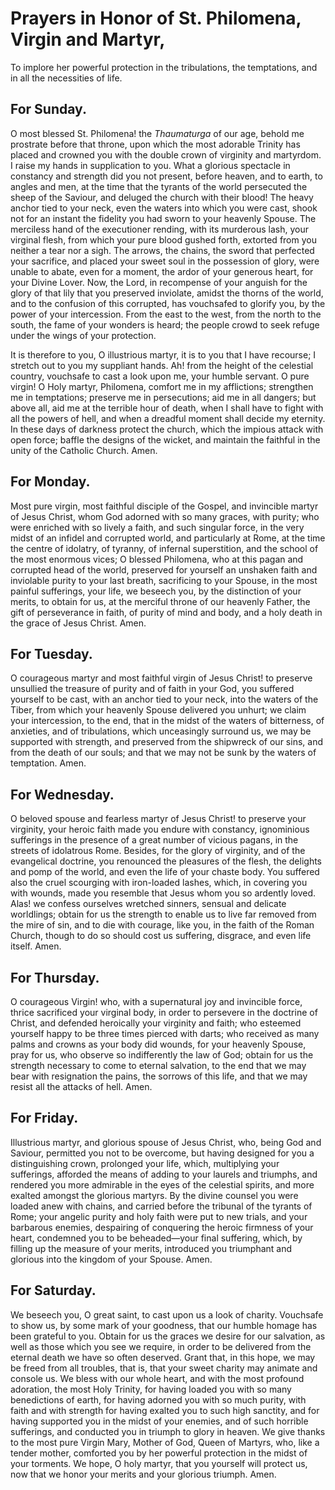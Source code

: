 * Prayers in Honor of St. Philomena, Virgin and Martyr,

#+begin_center
To implore her powerful protection in the tribulations, the
temptations, and in all the necessities of life.
#+end_center

# There is no “real” way to typeset subtitles in org-mode.  ---KT

** For Sunday.

O most blessed St. Philomena! the /Thaumaturga/ of our age, behold me
prostrate before that throne, upon which the most adorable Trinity has
placed and crowned you with the double crown of virginity and
martyrdom.  I raise my hands in supplication to you.  What a glorious
spectacle in constancy and strength did you not present, before
heaven, and to earth, to angles and men, at the time that the tyrants
of the world persecuted the sheep of the Saviour, and deluged the
church with their blood!  The heavy anchor tied to your neck, even the
waters into which you were cast, shook not for an instant the fidelity
you had sworn to your heavenly Spouse.  The merciless hand of the
executioner rending, with its murderous lash, your virginal flesh,
from which your pure blood gushed forth, extorted from you neither a
tear nor a sigh.  The arrows, the chains, the sword that perfected
your sacrifice, and placed your sweet soul in the possession of glory,
were unable to abate, even for a moment, the ardor of your generous
heart, for your Divine Lover.  Now, the Lord, in recompense of your
anguish for the glory of that lily that you preserved inviolate,
amidst the thorns of the world, and to the confusion of this
corrupted, has vouchsafed to glorify you, by the power of your
intercession.  From the east to the west, from the north to the south,
the fame of your wonders is heard; the people crowd to seek refuge
under the wings of your protection.

It is therefore to you, O illustrious martyr, it is to you that I have
recourse; I stretch out to you my suppliant hands.  Ah! from the
height of the celestial country, vouchsafe to cast a look upon me,
your humble servant.  O pure virgin!  O Holy martyr, Philomena,
comfort me in my afflictions; strengthen me in temptations; preserve
me in persecutions; aid me in all dangers; but above all, aid me at
the terrible hour of death, when I shall have to fight with all the
powers of hell, and when a dreadful moment shall decide my eternity.
In these days of darkness protect the church, which the impious attack
with open force; baffle the designs of the wicket, and maintain the
faithful in the unity of the Catholic Church.  Amen.

** For Monday.

Most pure virgin, most faithful disciple of the Gospel, and invincible
martyr of Jesus Christ, whom God adorned with so many graces, with
purity; who were enriched with so lively a faith, and such singular
force, in the very midst of an infidel and corrupted world, and
particularly at Rome, at the time the centre of idolatry, of tyranny,
of infernal superstition, and the school of the most enormous vices; O
blessed Philomena, who at this pagan and corrupted head of the world,
preserved for yourself an unshaken faith and inviolable purity to your
last breath, sacrificing to your Spouse, in the most painful
sufferings, your life, we beseech you, by the distinction of your
merits, to obtain for us, at the merciful throne of our heavenly
Father, the gift of perseverance in faith, of purity of mind and body,
and a holy death in the grace of Jesus Christ.  Amen.

** For Tuesday.

O courageous martyr and most faithful virgin of Jesus Christ! to
preserve unsullied the treasure of purity and of faith in your God,
you suffered yourself to be cast, with an anchor tied to your neck,
into the waters of the Tiber, from which your heavenly Spouse
delivered you unhurt; we claim your intercession, to the end, that in
the midst of the waters of bitterness, of anxieties, and of
tribulations, which unceasingly surround us, we may be supported with
strength, and preserved from the shipwreck of our sins, and from the
death of our souls; and that we may not be sunk by the waters of
temptation.  Amen.

** For Wednesday.

O beloved spouse and fearless martyr of Jesus Christ! to preserve your
virginity, your heroic faith made you endure with constancy,
ignominious sufferings in the presence of a great number of vicious
pagans, in the streets of idolatrous Rome.  Besides, for the glory of
virginity, and of the evangelical doctrine, you renounced the
pleasures of the flesh, the delights and pomp of the world, and even
the life of your chaste body.  You suffered also the cruel scourging
with iron-loaded lashes, which, in covering you with wounds, made you
resemble that Jesus whom you so ardently loved.  Alas! we confess
ourselves wretched sinners, sensual and delicate worldlings; obtain
for us the strength to enable us to live far removed from the mire of
sin, and to die with courage, like you, in the faith of the Roman
Church, though to do so should cost us suffering, disgrace, and even
life itself.  Amen.

** For Thursday.

O courageous Virgin! who, with a supernatural joy and invincible
force, thrice sacrificed your virginal body, in order to persevere in
the doctrine of Christ, and defended heroically your virginity and
faith; who esteemed yourself happy to be three times pierced with
darts; who received as many palms and crowns as your body did wounds,
for your heavenly Spouse, pray for us, who observe so indifferently
the law of God; obtain for us the strength necessary to come to
eternal salvation, to the end that we may bear with resignation the
pains, the sorrows of this life, and that we may resist all the
attacks of hell.  Amen.

** For Friday.

Illustrious martyr, and glorious spouse of Jesus Christ, who, being
God and Saviour, permitted you not to be overcome, but having designed
for you a distinguishing crown, prolonged your life, which,
multiplying your sufferings, afforded the means of adding to your
laurels and triumphs, and rendered you more admirable in the eyes of
the celestial spirits, and more exalted amongst the glorious martyrs.
By the divine counsel you were loaded anew with chains, and carried
before the tribunal of the tyrants of Rome; your angelic purity and
holy faith were put to new trials, and your barbarous enemies,
despairing of conquering the heroic firmness of your heart, condemned
you to be beheaded---your final suffering, which, by filling up the
measure of your merits, introduced you triumphant and glorious into
the kingdom of your Spouse.  Amen.

** For Saturday.

We beseech you, O great saint, to cast upon us a look of charity.
Vouchsafe to show us, by some mark of your goodness, that our humble
homage has been grateful to you.  Obtain for us the graces we desire
for our salvation, as well as those which you see we require, in order
to be delivered from the eternal death we have so often deserved.
Grant that, in this hope, we may be freed from all troubles, that is,
that your sweet charity may animate and console us.  We bless with our
whole heart, and with the most profound adoration, the most Holy
Trinity, for having loaded you with so many benedictions of earth, for
having adorned you with so much purity, with faith and with strength
for having exalted you to such high sanctity, and for having supported
you in the midst of your enemies, and of such horrible sufferings, and
conducted you in triumph to glory in heaven.  We give thanks to the
most pure Virgin Mary, Mother of God, Queen of Martyrs, who, like a
tender mother, comforted you by her powerful protection in the midst
of your torments.  We hope, O holy martyr, that you yourself will
protect us, now that we honor your merits and your glorious triumph.
Amen.
